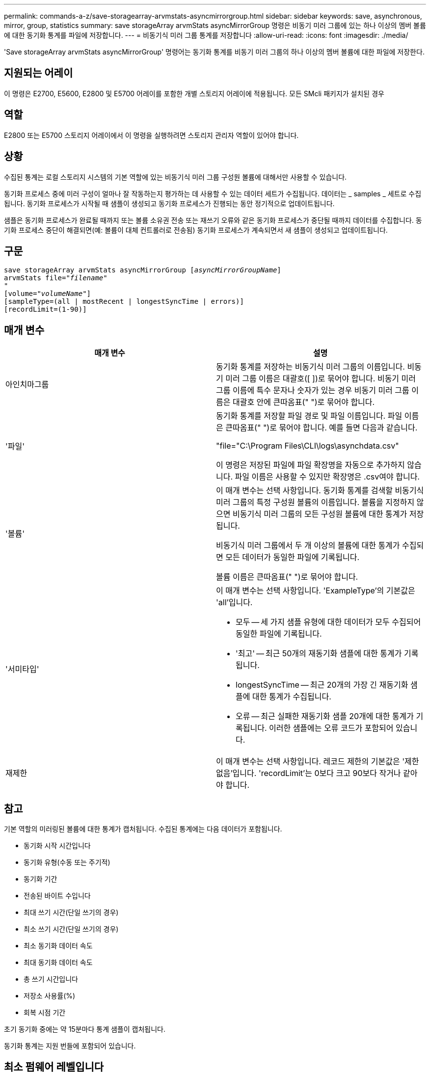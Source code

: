 ---
permalink: commands-a-z/save-storagearray-arvmstats-asyncmirrorgroup.html 
sidebar: sidebar 
keywords: save, asynchronous, mirror, group, statistics 
summary: save storageArray arvmStats asyncMirrorGroup 명령은 비동기 미러 그룹에 있는 하나 이상의 멤버 볼륨에 대한 동기화 통계를 파일에 저장합니다. 
---
= 비동기식 미러 그룹 통계를 저장합니다
:allow-uri-read: 
:icons: font
:imagesdir: ./media/


[role="lead"]
'Save storageArray arvmStats asyncMirrorGroup' 명령어는 동기화 통계를 비동기 미러 그룹의 하나 이상의 멤버 볼륨에 대한 파일에 저장한다.



== 지원되는 어레이

이 명령은 E2700, E5600, E2800 및 E5700 어레이를 포함한 개별 스토리지 어레이에 적용됩니다. 모든 SMcli 패키지가 설치된 경우



== 역할

E2800 또는 E5700 스토리지 어레이에서 이 명령을 실행하려면 스토리지 관리자 역할이 있어야 합니다.



== 상황

수집된 통계는 로컬 스토리지 시스템의 기본 역할에 있는 비동기식 미러 그룹 구성원 볼륨에 대해서만 사용할 수 있습니다.

동기화 프로세스 중에 미러 구성이 얼마나 잘 작동하는지 평가하는 데 사용할 수 있는 데이터 세트가 수집됩니다. 데이터는 _ samples _ 세트로 수집됩니다. 동기화 프로세스가 시작될 때 샘플이 생성되고 동기화 프로세스가 진행되는 동안 정기적으로 업데이트됩니다.

샘플은 동기화 프로세스가 완료될 때까지 또는 볼륨 소유권 전송 또는 재쓰기 오류와 같은 동기화 프로세스가 중단될 때까지 데이터를 수집합니다. 동기화 프로세스 중단이 해결되면(예: 볼륨이 대체 컨트롤러로 전송됨) 동기화 프로세스가 계속되면서 새 샘플이 생성되고 업데이트됩니다.



== 구문

[listing, subs="+macros"]
----
save storageArray arvmStats asyncMirrorGroup pass:quotes[[_asyncMirrorGroupName_]]
arvmStats file=pass:quotes["_filename_"]
"
[volume=pass:quotes["_volumeName_"]]
[sampleType=(all | mostRecent | longestSyncTime | errors)]
[recordLimit=(1-90)]
----


== 매개 변수

[cols="2*"]
|===
| 매개 변수 | 설명 


 a| 
아인치마그룹
 a| 
동기화 통계를 저장하는 비동기식 미러 그룹의 이름입니다. 비동기 미러 그룹 이름은 대괄호([ ])로 묶어야 합니다. 비동기 미러 그룹 이름에 특수 문자나 숫자가 있는 경우 비동기 미러 그룹 이름은 대괄호 안에 큰따옴표(" ")로 묶어야 합니다.



 a| 
'파일'
 a| 
동기화 통계를 저장할 파일 경로 및 파일 이름입니다. 파일 이름은 큰따옴표(" ")로 묶어야 합니다. 예를 들면 다음과 같습니다.

"file="C:\Program Files\CLI\logs\asynchdata.csv"

이 명령은 저장된 파일에 파일 확장명을 자동으로 추가하지 않습니다. 파일 이름은 사용할 수 있지만 확장명은 .csv여야 합니다.



 a| 
'볼륨'
 a| 
이 매개 변수는 선택 사항입니다. 동기화 통계를 검색할 비동기식 미러 그룹의 특정 구성원 볼륨의 이름입니다. 볼륨을 지정하지 않으면 비동기식 미러 그룹의 모든 구성원 볼륨에 대한 통계가 저장됩니다.

비동기식 미러 그룹에서 두 개 이상의 볼륨에 대한 통계가 수집되면 모든 데이터가 동일한 파일에 기록됩니다.

볼륨 이름은 큰따옴표(" ")로 묶어야 합니다.



 a| 
'서미타입'
 a| 
이 매개 변수는 선택 사항입니다. 'ExampleType'의 기본값은 'all'입니다.

* 모두 -- 세 가지 샘플 유형에 대한 데이터가 모두 수집되어 동일한 파일에 기록됩니다.
* '최고' -- 최근 50개의 재동기화 샘플에 대한 통계가 기록됩니다.
* longestSyncTime -- 최근 20개의 가장 긴 재동기화 샘플에 대한 통계가 수집됩니다.
* 오류 -- 최근 실패한 재동기화 샘플 20개에 대한 통계가 기록됩니다. 이러한 샘플에는 오류 코드가 포함되어 있습니다.




 a| 
재제한
 a| 
이 매개 변수는 선택 사항입니다. 레코드 제한의 기본값은 '제한 없음'입니다. 'recordLimit'는 0보다 크고 90보다 작거나 같아야 합니다.

|===


== 참고

기본 역할의 미러링된 볼륨에 대한 통계가 캡처됩니다. 수집된 통계에는 다음 데이터가 포함됩니다.

* 동기화 시작 시간입니다
* 동기화 유형(수동 또는 주기적)
* 동기화 기간
* 전송된 바이트 수입니다
* 최대 쓰기 시간(단일 쓰기의 경우)
* 최소 쓰기 시간(단일 쓰기의 경우)
* 최소 동기화 데이터 속도
* 최대 동기화 데이터 속도
* 총 쓰기 시간입니다
* 저장소 사용률(%)
* 회복 시점 기간


초기 동기화 중에는 약 15분마다 통계 샘플이 캡처됩니다.

동기화 통계는 지원 번들에 포함되어 있습니다.



== 최소 펌웨어 레벨입니다

7.84
